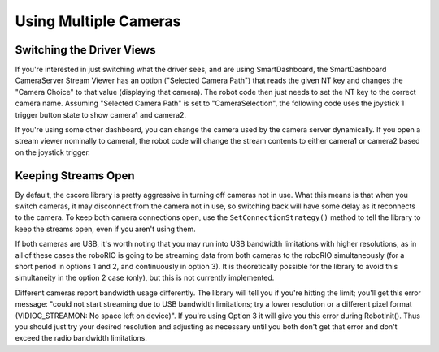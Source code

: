 Using Multiple Cameras
======================

Switching the Driver Views
--------------------------

If you're interested in just switching what the driver sees, and are using SmartDashboard, the SmartDashboard CameraServer Stream Viewer has an option ("Selected Camera Path") that reads the given NT key and changes the "Camera Choice" to that value (displaying that camera). The robot code then just needs to set the NT key to the correct camera name. Assuming "Selected Camera Path" is set to "CameraSelection", the following code uses the joystick 1 trigger button state to show camera1 and camera2.

.. tabs::

    .. code-tab:: c++

        cs::UsbCamera camera1;
        cs::UsbCamera camera2;
        frc::Joystick joy1{0};
        bool prevTrigger = false;
        void RobotInit() override {
          camera1 = frc::CameraServer::GetInstance()->StartAutomaticCapture(0);
          camera2 = frc::CameraServer::GetInstance()->StartAutomaticCapture(1);
        }
        void TeleopPeriodic() override {
          if (joy1.GetTrigger() && !prevTrigger) {
            printf("Setting camera 2\n");
            nt::NetworkTableInstance::GetDefault().GetTable("")->PutString("CameraSelection", camera2.GetName());
          } else if (!joy1.GetTrigger() && prevTrigger) {
            printf("Setting camera 1\n");
            nt::NetworkTableInstance::GetDefault().GetTable("")->PutString("CameraSelection", camera1.GetName());
          }
          prevTrigger = joy1.GetTrigger();
        }

If you're using some other dashboard, you can change the camera used by the camera server dynamically. If you open a stream viewer nominally to camera1, the robot code will change the stream contents to either camera1 or camera2 based on the joystick trigger.

.. tabs::

    .. code-tab:: c++

        cs::UsbCamera camera1;
        cs::UsbCamera camera2;
        cs::VideoSink server;
        frc::Joystick joy1{0};
        bool prevTrigger = false;
        void RobotInit() override {
          camera1 = frc::CameraServer::GetInstance()->StartAutomaticCapture(0);
          camera2 = frc::CameraServer::GetInstance()->StartAutomaticCapture(1);
          server = frc::CameraServer::GetInstance()->GetServer();
        }
        void TeleopPeriodic() override {
          if (joy1.GetTrigger() && !prevTrigger) {
            printf("Setting camera 2\n");
            server.SetSource(camera2);
          } else if (!joy1.GetTrigger() && prevTrigger) {
            printf("Setting camera 1\n");
            server.SetSource(camera1);
          }
          prevTrigger = joy1.GetTrigger();
        }

Keeping Streams Open
--------------------

By default, the cscore library is pretty aggressive in turning off cameras not in use. What this means is that when you switch cameras, it may disconnect from the camera not in use, so switching back will have some delay as it reconnects to the camera. To keep both camera connections open, use the ``SetConnectionStrategy()`` method to tell the library to keep the streams open, even if you aren't using them.

.. tabs::

    .. code-tab:: c++

        cs::UsbCamera camera1;
        cs::UsbCamera camera2;
        cs::VideoSink server;
        frc::Joystick joy1{0};
        bool prevTrigger = false;
        void RobotInit() override {
          camera1 = frc::CameraServer::GetInstance()->StartAutomaticCapture(0);
          camera2 = frc::CameraServer::GetInstance()->StartAutomaticCapture(1);
          server = frc::CameraServer::GetInstance()->GetServer();
          camera1.SetConnectionStrategy(cs::VideoSource::ConnectionStrategy::kConnectionKeepOpen);
          camera2.SetConnectionStrategy(cs::VideoSource::ConnectionStrategy::kConnectionKeepOpen);
        }
        void TeleopPeriodic() override {
          if (joy1.GetTrigger() && !prevTrigger) {
            printf("Setting camera 2\n");
            server.SetSource(camera2);
          } else if (!joy1.GetTrigger() && prevTrigger) {
            printf("Setting camera 1\n");
            server.SetSource(camera1);
          }
          prevTrigger = joy1.GetTrigger();
        }

If both cameras are USB, it's worth noting that you may run into USB bandwidth limitations with higher resolutions, as in all of these cases the roboRIO is going to be streaming data from both cameras to the roboRIO simultaneously (for a short period in options 1 and 2, and continuously in option 3). It is theoretically possible for the library to avoid this simultaneity in the option 2 case (only), but this is not currently implemented.

Different cameras report bandwidth usage differently. The library will tell you if you're hitting the limit; you'll get this error message: "could not start streaming due to USB bandwidth limitations; try a lower resolution or a different pixel format (VIDIOC_STREAMON: No space left on device)". If you're using Option 3 it will give you this error during RobotInit(). Thus you should just try your desired resolution and adjusting as necessary until you both don't get that error and don't exceed the radio bandwidth limitations.
